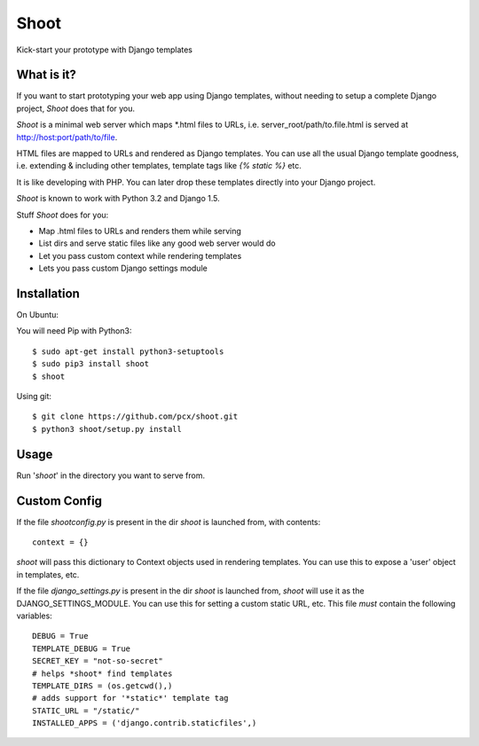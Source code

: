 Shoot
=====

Kick-start your prototype with Django templates


What is it?
-----------

If you want to start prototyping your web app using Django templates,
without needing to setup a complete Django project, *Shoot* does that for you.

*Shoot* is a minimal web server which maps *.html files to URLs, i.e.
server_root/path/to.file.html is served at http://host:port/path/to/file.

HTML files are mapped to URLs and rendered as Django templates. You can use
all the usual Django template goodness, i.e. extending & including other templates,
template tags like *{% static %}* etc.

It is like developing with PHP. You can later drop these templates directly into
your Django project.

*Shoot* is known to work with Python 3.2 and Django 1.5.

Stuff *Shoot* does for you:

- Map .html files to URLs and renders them while serving
- List dirs and serve static files like any good web server would do
- Let you pass custom context while rendering templates
- Lets you pass custom Django settings module


Installation
------------

On Ubuntu:

You will need Pip with Python3::

    $ sudo apt-get install python3-setuptools
    $ sudo pip3 install shoot
    $ shoot


Using git::

    $ git clone https://github.com/pcx/shoot.git
    $ python3 shoot/setup.py install


Usage
-----

Run '*shoot*' in the directory you want to serve from.


Custom Config
-------------


If the file *shootconfig.py* is present in the dir *shoot* is launched from, with contents::

    context = {}

*shoot* will pass this dictionary to Context objects used in rendering templates. You can use this
to expose a 'user' object in templates, etc.


If the file *django_settings.py* is present in the dir *shoot* is launched from, *shoot*
will use it as the DJANGO_SETTINGS_MODULE. You can use this for setting a custom static URL, etc.
This file *must* contain the following variables::

    DEBUG = True
    TEMPLATE_DEBUG = True
    SECRET_KEY = "not-so-secret"
    # helps *shoot* find templates
    TEMPLATE_DIRS = (os.getcwd(),)
    # adds support for '*static*' template tag
    STATIC_URL = "/static/"
    INSTALLED_APPS = ('django.contrib.staticfiles',)
